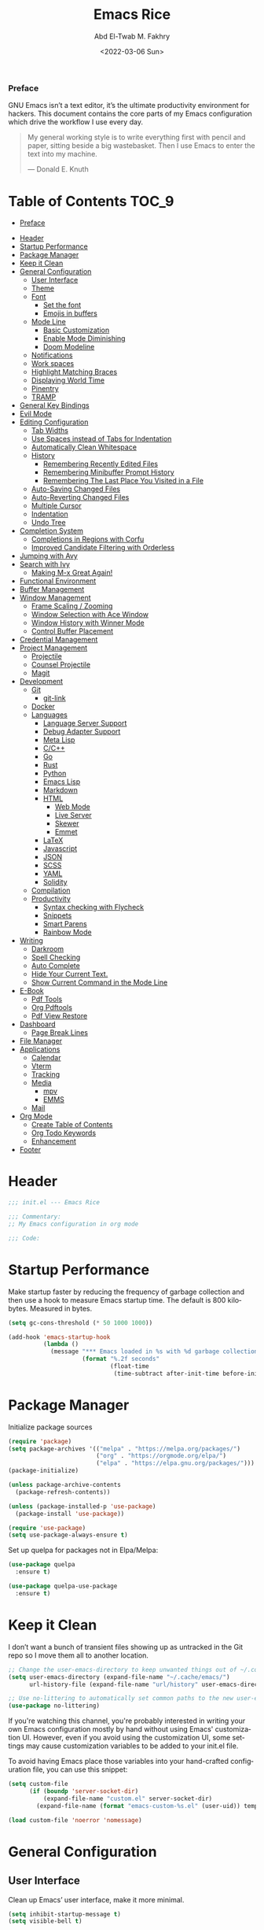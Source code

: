 #+title: Emacs Rice
#+date: <2022-03-06 Sun>
#+property: header-args:emacs-lisp :tangle init.el
#+options: toc:9
#+author: Abd El-Twab M. Fakhry
#+language: en
#+creator: Emacs 27.2 (Org mode 9.4.4)

*** Preface
GNU Emacs isn’t a text editor, it’s the ultimate productivity environment for hackers. This document contains the core parts of my Emacs configuration which drive the workflow I use every day.

#+BEGIN_QUOTE
My general working style is to write everything first with pencil and paper, sitting beside a big wastebasket. Then I use Emacs to enter the text into my machine.

---  Donald E. Knuth
#+END_QUOTE

* Table of Contents                                                   :TOC_9:
    - [[#preface][Preface]]
- [[#header][Header]]
- [[#startup-performance][Startup Performance]]
- [[#package-manager][Package Manager]]
- [[#keep-it-clean][Keep it Clean]]
- [[#general-configuration][General Configuration]]
  - [[#user-interface][User Interface]]
  - [[#theme][Theme]]
  - [[#font][Font]]
    - [[#set-the-font][Set the font]]
    - [[#emojis-in-buffers][Emojis in buffers]]
  - [[#mode-line][Mode Line]]
    - [[#basic-customization][Basic Customization]]
    - [[#enable-mode-diminishing][Enable Mode Diminishing]]
    - [[#doom-modeline][Doom Modeline]]
  - [[#notifications][Notifications]]
  - [[#work-spaces][Work spaces]]
  - [[#highlight-matching-braces][Highlight Matching Braces]]
  - [[#displaying-world-time][Displaying World Time]]
  - [[#pinentry][Pinentry]]
  - [[#tramp][TRAMP]]
- [[#general-key-bindings][General Key Bindings]]
- [[#evil-mode][Evil Mode]]
- [[#editing-configuration][Editing Configuration]]
  - [[#tab-widths][Tab Widths]]
  - [[#use-spaces-instead-of-tabs-for-indentation][Use Spaces instead of Tabs for Indentation]]
  - [[#automatically-clean-whitespace][Automatically Clean Whitespace]]
  - [[#history][History]]
    - [[#remembering-recently-edited-files][Remembering Recently Edited Files]]
    - [[#remembering-minibuffer-prompt-history][Remembering Minibuffer Prompt History]]
    - [[#remembering-the-last-place-you-visited-in-a-file][Remembering The Last Place You Visited in a File]]
  - [[#auto-saving-changed-files][Auto-Saving Changed Files]]
  - [[#auto-reverting-changed-files][Auto-Reverting Changed Files]]
  - [[#multiple-cursor][Multiple Cursor]]
  - [[#indentation][Indentation]]
  - [[#undo-tree][Undo Tree]]
- [[#completion-system][Completion System]]
  - [[#completions-in-regions-with-corfu][Completions in Regions with Corfu]]
  - [[#improved-candidate-filtering-with-orderless][Improved Candidate Filtering with Orderless]]
- [[#jumping-with-avy][Jumping with Avy]]
- [[#search-with-ivy][Search with Ivy]]
  - [[#making-m-x-great-again][Making M-x Great Again!]]
- [[#functional-environment][Functional Environment]]
- [[#buffer-management][Buffer Management]]
- [[#window-management][Window Management]]
  - [[#frame-scaling--zooming][Frame Scaling / Zooming]]
  - [[#window-selection-with-ace-window][Window Selection with Ace Window]]
  - [[#window-history-with-winner-mode][Window History with Winner Mode]]
  - [[#control-buffer-placement][Control Buffer Placement]]
- [[#credential-management][Credential Management]]
- [[#project-management][Project Management]]
  - [[#projectile][Projectile]]
  - [[#counsel-projectile][Counsel Projectile]]
  - [[#magit][Magit]]
- [[#development][Development]]
  - [[#git][Git]]
    - [[#git-link][git-link]]
  - [[#docker][Docker]]
  - [[#languages][Languages]]
    - [[#language-server-support][Language Server Support]]
    - [[#debug-adapter-support][Debug Adapter Support]]
    - [[#meta-lisp][Meta Lisp]]
    - [[#cc][C/C++]]
    - [[#go][Go]]
    - [[#rust][Rust]]
    - [[#python][Python]]
    - [[#emacs-lisp][Emacs Lisp]]
    - [[#markdown][Markdown]]
    - [[#html][HTML]]
      - [[#web-mode][Web Mode]]
      - [[#live-server][Live Server]]
      - [[#skewer][Skewer]]
      - [[#emmet][Emmet]]
    - [[#latex][LaTeX]]
    - [[#javascript][Javascript]]
    - [[#json][JSON]]
    - [[#scss][SCSS]]
    - [[#yaml][YAML]]
    - [[#solidity][Solidity]]
  - [[#compilation][Compilation]]
  - [[#productivity][Productivity]]
    - [[#syntax-checking-with-flycheck][Syntax checking with Flycheck]]
    - [[#snippets][Snippets]]
    - [[#smart-parens][Smart Parens]]
    - [[#rainbow-mode][Rainbow Mode]]
- [[#writing][Writing]]
  - [[#darkroom][Darkroom]]
  - [[#spell-checking][Spell Checking]]
  - [[#auto-complete][Auto Complete]]
  - [[#hide-your-current-text][Hide Your Current Text.]]
  - [[#show-current-command-in-the-mode-line][Show Current Command in the Mode Line]]
- [[#e-book][E-Book]]
  - [[#pdf-tools][Pdf Tools]]
  - [[#org-pdftools][Org Pdftools]]
  - [[#pdf-view-restore][Pdf View Restore]]
- [[#dashboard][Dashboard]]
  - [[#page-break-lines][Page Break Lines]]
- [[#file-manager][File Manager]]
- [[#applications][Applications]]
  - [[#calendar][Calendar]]
  - [[#vterm][Vterm]]
  - [[#tracking][Tracking]]
  - [[#media][Media]]
    - [[#mpv][mpv]]
    - [[#emms][EMMS]]
  - [[#mail][Mail]]
- [[#org-mode][Org Mode]]
  - [[#create-table-of-contents][Create Table of Contents]]
  - [[#org-todo-keywords][Org Todo Keywords]]
  - [[#enhancement][Enhancement]]
- [[#footer][Footer]]

* Header
#+BEGIN_SRC emacs-lisp
  ;;; init.el --- Emacs Rice

  ;;; Commentary:
  ;; My Emacs configuration in org mode

  ;;; Code:
#+END_SRC

* Startup Performance
Make startup faster by reducing the frequency of garbage collection and then use a hook to measure Emacs startup time.
The default is 800 kilobytes.  Measured in bytes.
#+BEGIN_SRC emacs-lisp
  (setq gc-cons-threshold (* 50 1000 1000))

  (add-hook 'emacs-startup-hook
            (lambda ()
              (message "*** Emacs loaded in %s with %d garbage collections."
                       (format "%.2f seconds"
                               (float-time
                                (time-subtract after-init-time before-init-time))) gcs-done)))
#+END_SRC

* Package Manager
Initialize package sources
#+BEGIN_SRC emacs-lisp
  (require 'package)
  (setq package-archives '(("melpa" . "https://melpa.org/packages/")
                           ("org" . "https://orgmode.org/elpa/")
                           ("elpa" . "https://elpa.gnu.org/packages/")))
  (package-initialize)

  (unless package-archive-contents
    (package-refresh-contents))

  (unless (package-installed-p 'use-package)
    (package-install 'use-package))

  (require 'use-package)
  (setq use-package-always-ensure t)
#+END_SRC

Set up quelpa for packages not in Elpa/Melpa:
#+BEGIN_SRC emacs-lisp
  (use-package quelpa
    :ensure t)

  (use-package quelpa-use-package
    :ensure t)
#+END_SRC

* Keep it Clean
I don’t want a bunch of transient files showing up as untracked in the Git repo so I move them all to another location.
#+BEGIN_SRC emacs-lisp
  ;; Change the user-emacs-directory to keep unwanted things out of ~/.config/emacs
  (setq user-emacs-directory (expand-file-name "~/.cache/emacs/")
        url-history-file (expand-file-name "url/history" user-emacs-directory))

  ;; Use no-littering to automatically set common paths to the new user-emacs-directory
  (use-package no-littering)
#+END_SRC

If you're watching this channel, you're probably interested in writing your own Emacs configuration mostly by hand without using Emacs' customization UI. However, even if you avoid using the customization UI, some settings may cause customization variables to be added to your init.el file.

To avoid having Emacs place those variables into your hand-crafted configuration file, you can use this snippet:
#+BEGIN_SRC emacs-lisp
  (setq custom-file
        (if (boundp 'server-socket-dir)
            (expand-file-name "custom.el" server-socket-dir)
          (expand-file-name (format "emacs-custom-%s.el" (user-uid)) temporary-file-directory)))

  (load custom-file 'noerror 'nomessage)
#+END_SRC

* General Configuration
** User Interface
Clean up Emacs’ user interface, make it more minimal.
#+BEGIN_SRC emacs-lisp
  (setq inhibit-startup-message t)
  (setq visible-bell t)

  (scroll-bar-mode -1)
  (tool-bar-mode -1)
  (tooltip-mode -1)
  (set-fringe-mode 10)
  (menu-bar-mode -1)
  (global-hl-line-mode +1) ;; إبراز السطر الحالي
  (global-visual-line-mode 1) ;; الأسطر هي الأسطر المرئية، يُشبه خيار إلتفاف الأسطر في باقي المحررات
  (blink-cursor-mode -1) ;; إيقاف وميض مؤشر الكتابة
#+END_SRC

Improve scrolling.
#+BEGIN_SRC emacs-lisp
  (setq scroll-conservatively 101) ;; value greater than 100 gets rid of half page jumping
  (setq mouse-wheel-scroll-amount '(1 ((shift) . 1))) ;; one line at a time
  (setq mouse-wheel-progressive-speed nil)
  (setq mouse-wheel-follow-mouse 't) ;; scroll window under mouse
  (setq scroll-step 1) ;; keyboard scroll one line at a time
  (setq use-dialog-box nil) ;; Don't pop up UI dialogs when prompting
  (setq isearch-allow-scroll t) ;; السماح بالسكرول دون الخروج من عملية البحث الحالية
  (setq undo-outer-limit 104857600) ;; set the size of output in bytes
#+END_SRC

Set frame transparency and maximize windows by default.
#+BEGIN_SRC emacs-lisp
  (defun toggle-transparency ()
    (interactive)
    (let ((alpha (frame-parameter nil 'alpha)))
      (set-frame-parameter
       nil 'alpha
       (if (eql (cond ((numberp alpha) alpha)
                      ((numberp (cdr alpha)) (cdr alpha))
                      ;; Also handle undocumented (<active> <inactive>) form.
                      ((numberp (cadr alpha)) (cadr alpha)))
                100)
           '(90 . 50) '(100 . 100)))))
  (global-set-key (kbd "C-c t") 'toggle-transparency)

  (set-frame-parameter (selected-frame) 'alpha '(90 . 50))
  (add-to-list 'default-frame-alist '(alpha . (80 . 50)))
  (set-frame-parameter (selected-frame) 'fullscreen 'maximized)
  (add-to-list 'default-frame-alist '(fullscreen . maximized))
#+END_SRC

Enable line numbers and customize their format.
#+BEGIN_SRC emacs-lisp
  (global-display-line-numbers-mode t)
  (column-number-mode)
  (setq display-line-numbers-type 'relative)
  (use-package command-log-mode)

  (dolist (mode '(term-mode-hook
                  shell-mode-hook
                  eshell-mode-hook
                  vterm-mode-hook))
    (add-hook mode (lambda () (display-line-numbers-mode 0))))
#+END_SRC

Don’t warn for large files (shows up when launching videos)
#+BEGIN_SRC emacs-lisp
  (setq large-file-warning-threshold nil)
#+END_SRC

Don’t warn for following symlinked files
#+BEGIN_SRC emacs-lisp
  (setq vc-follow-symlinks t)
#+END_SRC

Don’t warn when advice is added for functions
#+BEGIN_SRC emacs-lisp
  (setq ad-redefinition-action 'accept)
#+END_SRC

** Theme 
Rainbow Delimiters Mode
#+BEGIN_SRC emacs-lisp
  (use-package rainbow-delimiters
    :ensure t
    :config
    (add-hook 'prog-mode-hook #'rainbow-delimiters-mode)
    (add-hook 'foo-mode-hook #'rainbow-delimiters-mode))
#+END_SRC

A nice gallery of Emacs themes can be found at https://emacsthemes.com/.
#+BEGIN_SRC emacs-lisp
  (use-package gruvbox-theme
    :ensure t
    :config
    (load-theme 'gruvbox-light-soft t))
#+END_SRC

** Font
*** Set the font
Different platforms need different default font sizes, and Fantasque Sans Mono is currently my favorite face.
#+BEGIN_SRC emacs-lisp
  ;; Set the font face based on platform
  (pcase system-type
    ((or 'gnu/linux 'windows-nt 'cygwin)
     (set-face-attribute 'default nil
                         :font "Fantasque Sans Mono"
                         :weight 'light
                         :height 110))
    ('darwin (set-face-attribute 'default nil :font "Fira Mono" :height 110)))

  ;; Set the fixed pitch face
  (set-face-attribute 'fixed-pitch nil
                      :font "Fantasque Sans Mono"
                      :weight 'light
                      :height 110)

  ;; Set the variable pitch face
  (set-face-attribute 'variable-pitch nil
                      ;; :font "Cantarell"
                      :font "Linux Biolinum"
                      :height 100
                      :weight 'light)
#+END_SRC

إعداد الخط للنصوص العربية
#+BEGIN_SRC emacs-lisp
  (set-fontset-font "fontset-default" 'arabic (font-spec :family "Janna LT" :height 110))
#+END_SRC

*** Emojis in buffers
Emojify is an Emacs extension to display emojis. It can display github style emojis like :smile: or plain ascii ones like :).
#+BEGIN_SRC emacs-lisp
  (use-package emojify
    :ensure t
    :hook
    (after-init . global-emojify-mode))
#+END_SRC

NOTE: The first time you load your configuration on a new machine, you'll
need to run the following command interactively so that mode line icons
display correctly:
/M-x all-the-icons-install-fonts/
#+BEGIN_SRC emacs-lisp
  (use-package all-the-icons
    :if (display-graphic-p))

  (use-package all-the-icons-completion)
  (all-the-icons-completion-mode)
#+END_SRC

** Mode Line
*** Basic Customization
#+BEGIN_SRC emacs-lisp
  (setq display-time-format "%l:%M %p %b %y"
        display-time-default-load-average nil)
#+END_SRC

*** Enable Mode Diminishing
The diminish package hides pesky minor modes from the modelines.
#+BEGIN_SRC emacs-lisp
  (use-package diminish
    :ensure t)
#+END_SRC

*** Doom Modeline
#+BEGIN_SRC emacs-lisp
  ;; You must run (all-the-icons-install-fonts) one time after
  ;; installing this package!

  (use-package minions
    :hook (doom-modeline-mode . minions-mode))

  (use-package doom-modeline
    :ensure t
    :hook (after-init . doom-modeline-init)
    :custom-face
    (mode-line ((t (:height 0.90))))
    (mode-line-inactive ((t (:height 0.90))))
    :custom
    (doom-modeline-height 26)
    (doom-modeline-bar-width 6)
    (doom-modeline-lsp t)
    (doom-modeline-github nil)

    ;; Whether display the mu4e notifications. It requires `mu4e-alert' package.
    (doom-modeline-mu4e t)
    ;; also enable the start of mu4e-alert
    (mu4e-alert-enable-mode-line-display)

    (doom-modeline-persp-name nil)
    (doom-modeline-buffer-file-name-style 'truncate-upto-project)

    ;; Whether to use hud instead of default bar. It's only respected in GUI.
    (doom-modeline-hud nil)

    ;; Whether display icons in the mode-line.
    ;; While using the server mode in GUI, should set the value explicitly.
    (doom-modeline-icon (display-graphic-p))

    ;; Whether display the indentation information.
    (doom-modeline-indent-info t)

    ;; The maximum displayed length of the branch name of version control.
    (setq doom-modeline-vcs-max-length 6)

    ;; Whether display the environment version.
    (setq doom-modeline-env-version t)

    ;; The limit of the window width.
    ;; If `window-width' is smaller than the limit, some information won't be displayed.
    (doom-modeline-window-width-limit fill-column)

    ;; If non-nil, a word count will be added to the selection-info modeline segment.
    (setq doom-modeline-enable-word-count t)

    ;; Whether display the modification icon for the buffer.
    ;; It respects `doom-modeline-icon' and `doom-modeline-buffer-state-icon'.
    (setq doom-modeline-buffer-modification-icon t)

    ;; Whether display the environment version.
    (doom-modeline-env-version t)
    (doom-modeline-major-mode-icon t)

    ;; Whether display the colorful icon for `major-mode'.
    ;; It respects `all-the-icons-color-icons'.
    (doom-modeline-major-mode-color-icon t)

    (doom-modeline-minor-modes t))

  (doom-modeline-mode 1)
#+END_SRC

** Notifications
alert is a great library for showing notifications from other packages in a variety of ways. For now I just use it to surface desktop notifications from package code.

#+BEGIN_SRC emacs-lisp
  (use-package alert
    :commands alert
    :config
    (setq alert-default-style 'notifications))
#+END_SRC

** Work spaces
#+BEGIN_SRC emacs-lisp
  (use-package perspective
    :demand t
    :bind (("C-M-k" . persp-switch)
           ("C-M-n" . persp-next)
           ("C-x k" . persp-kill-buffer*))
    :custom
    (persp-initial-frame-name "Main")
    :config
    ;; Running `persp-mode' multiple times resets the perspective list...
    (unless (equal persp-mode t)
      (persp-mode)))
#+END_SRC

** Highlight Matching Braces
#+BEGIN_SRC emacs-lisp
  (use-package paren
    :config
    (set-face-attribute 'show-paren-match-expression nil :background "#363e4a")
    (show-paren-mode 1))

  (electric-pair-mode 1) ;; إغلاق تلقائي للأقواس
#+END_SRC

** Displaying World Time
display-time-world command provides a nice display of the time at a specified list of timezones. Nice for working in a team with remote members.
#+BEGIN_SRC emacs-lisp
  (setq display-time-world-list
        '(("Etc/UTC" "UTC")
          ("America/Los_Angeles" "Seattle")
          ("Africa/Cairo" "Cairo")
          ("Europe/Athens" "Athens")
          ("Pacific/Auckland" "Auckland")
          ("Asia/Shanghai" "Shanghai")
          ("Asia/Kolkata" "Hyderabad")))
  (setq display-time-world-time-format "%a, %d %b %I:%M %p %Z")
#+END_SRC

** Pinentry
Emacs can be prompted for the PIN of GPG private keys, we just need to set epa-pinentry-mode to accomplish that:
#+BEGIN_SRC emacs-lisp
  (use-package pinentry
    :ensure t)

  (setq epa-pinentry-mode 'loopback)
  (pinentry-start)
#+END_SRC

** TRAMP
Set default connection mode to SSH
#+BEGIN_SRC emacs-lisp
  (setq tramp-default-method "ssh")
#+END_SRC
* General Key Bindings
Family of short bindings with a common prefix - a Hydra.
#+BEGIN_SRC emacs-lisp
  (use-package hydra)
#+END_SRC

General keybindings helper
#+BEGIN_SRC emacs-lisp
  (use-package general
    :config
    (general-override-mode)
    (general-create-definer leader-spc
      :keymaps 'override
      :prefix "SPC"))
#+END_SRC

Global keybindings
#+BEGIN_SRC emacs-lisp
  ;; ESC Cancels All
  (global-set-key (kbd "<escape>") 'keyboard-escape-quit)

  ;; Since I let evil-mode take over C-u for buffer scrolling, I need to re-bind the universal-argument command to another key sequence. I’m choosing C-M-u for this purpose.
  (global-set-key (kbd "C-M-u") 'universal-argument)

  (general-define-key
   :keymaps '(normal insert emacs)
   :prefix "SPC"
   :non-normal-prefix "M-SPC"
   "g" 'counsel-projectile-rg
   "t t" 'load-theme)
#+END_SRC

* Evil Mode
Some tips can be found here:
- https://github.com/noctuid/evil-guide
- https://nathantypanski.com/blog/2014-08-03-a-vim-like-emacs-config.html
#+BEGIN_SRC emacs-lisp
  (use-package evil
    :init
    (progn
      (setq evil-undo-system 'undo-tree)
      ;; `evil-collection' assumes `evil-want-keybinding' is set to
      ;; `nil' before loading `evil' and `evil-collection'
      ;; @see https://github.com/emacs-evil/evil-collection#installation
      (setq evil-want-keybinding nil)
      )
    :config
    (progn
      (evil-mode 1)))

  (use-package evil-collection
    :after evil
    :ensure t
    :config
    (evil-collection-init))
#+END_SRC

* Editing Configuration
** Tab Widths
Default to an indentation size of 2 spaces since it’s the norm for pretty much every language I use.
#+BEGIN_SRC emacs-lisp
  (setq-default tab-width 2)
  (setq-default evil-shift-width tab-width)
#+END_SRC

** Use Spaces instead of Tabs for Indentation
#+BEGIN_SRC emacs-lisp
  (setq-default indent-tabs-mode nil)
#+END_SRC

** Automatically Clean Whitespace
#+BEGIN_SRC emacs-lisp
  (use-package ws-butler
    :hook ((text-mode . ws-butler-mode)
           (prog-mode . ws-butler-mode)))
#+END_SRC


#+BEGIN_SRC emacs-lisp
  (delete-selection-mode +1) ;; حذف النص المُحدد عند إدراج نص جديد
#+END_SRC

** History
*** Remembering Recently Edited Files
When you do a lot of work with Emacs, you will probably want to get back to files you recently edited. Instead of using find-file to go hunt those files down again, you can enable recentf-mode to have Emacs remember the files you edited most recently:
#+BEGIN_SRC emacs-lisp
  (recentf-mode 1)
#+END_SRC

After enabling this mode, you can use the M-x recentf-open-files command to be shown a list of recent files which can be selected by typing the relevant number. This command isn't bound to a key by default, so I recommend doing that if you want to use it regularly!

*** Remembering Minibuffer Prompt History
One thing you will do a lot in Emacs is enter text into minibuffer prompts. Everything from M-x, isearch, the describe-* commands, and even the shell modes will receive a lot of input from you over time.

You'll quickly realize that it would be helpful for Emacs to remember the things you've entered into these prompts the next time you use them. That's where the savehist-mode comes in!

When you enable this mode, you will be able to use M-n (next-history-element) and M-p (previous-history-element) key bindings in almost every minibuffer (and shell) prompt to call up the inputs you used previously for the current command.

I also like to set the history-length to a reasonable number to reduce the impact that reading these history files can have on Emacs' startup performance.
#+BEGIN_SRC emacs-lisp
  ;; Save what you enter into minibuffer prompts
  (setq history-length 100)
  (savehist-mode 1)
#+END_SRC

*** Remembering The Last Place You Visited in a File
Sometimes it's convenient for Emacs to remember the last location you were at when you visited a particular file. The save-place-mode can help with that!
Once you turn on this mode, Emacs will drop your cursor to the last visited location in any file that you open.
#+BEGIN_SRC emacs-lisp
  ;; Remember and restore the last cursor location of opened files
  (save-place-mode 1)
#+END_SRC

** Auto-Saving Changed Files
#+BEGIN_SRC emacs-lisp
  (use-package super-save
    :defer 1
    :diminish super-save-mode
    :config
    (super-save-mode +1)
    (setq super-save-auto-save-when-idle t))
#+END_SRC

** Auto-Reverting Changed Files
#+BEGIN_SRC emacs-lisp
  ;; Revert Dired and other buffers
  (setq global-auto-revert-non-file-buffers t)

  ;; Revert buffers when the underlying file has changed
  (global-auto-revert-mode 1)
#+END_SRC

** Multiple Cursor
#+BEGIN_SRC emacs-lisp
  (use-package evil-multiedit)
  (evil-multiedit-default-keybinds)
#+END_SRC

#+BEGIN_SRC emacs-lisp
  (define-key global-map (kbd "C-/") 'undo)
  (define-key global-map (kbd "C-x C-/") 'redo)
#+END_SRC

** Indentation
#+BEGIN_SRC emacs-lisp
  (use-package aggressive-indent)
  (add-hook 'emacs-lisp-mode-hook #'aggressive-indent-mode)
  (add-hook 'css-mode-hook #'aggressive-indent-mode)
#+END_SRC

You can use this hook on any mode you want, aggressive-indent is not exclusive to emacs-lisp code. In fact, if you want to turn it on for every programming mode, you can do something like:
#+BEGIN_SRC emacs-lisp
  (global-aggressive-indent-mode 1)
  (add-to-list 'aggressive-indent-excluded-modes 'html-mode)
#+END_SRC

The variable aggressive-indent-dont-indent-if lets you customize when you don't want indentation to happen. For instance, if you think it's annoying that lines jump around in c++-mode because you haven't typed the ; yet, you could add the following clause:
#+BEGIN_SRC emacs-lisp
  (add-to-list
   'aggressive-indent-dont-indent-if
   '(and (derived-mode-p 'c++-mode)
         (null (string-match "\\([;{}]\\|\\b\\(if\\|for\\|while\\)\\b\\)"
                             (thing-at-point 'line)))))
#+END_SRC

** Undo Tree
#+BEGIN_SRC emacs-lisp
  (use-package undo-tree
    :ensure t
    :init
    (global-undo-tree-mode)
    :config
    ;; (setq undo-tree-auto-save-history 1) ;; you can turn this on
    ;; Each node in the undo tree should have a timestamp.
    (setq undo-tree-visualizer-timestamps t)
    ;; Show a diff window displaying changes between undo nodes.
    (setq undo-tree-visualizer-diff t))
#+END_SRC

* Completion System
** Completions in Regions with Corfu
#+BEGIN_SRC emacs-lisp
  (use-package corfu
    :bind (:map corfu-map
                ("C-j" . corfu-next)
                ("C-k" . corfu-previous)
                ("C-f" . corfu-insert))
    :custom
    (corfu-cycle t)
    :config
    (corfu-global-mode))
#+END_SRC

** Improved Candidate Filtering with Orderless
#+BEGIN_SRC emacs-lisp
  (use-package orderless
    :init
    (setq completion-styles '(orderless)
          completion-category-defaults nil
          completion-category-overrides '((file (styles . (partial-completion))))))
#+END_SRC

* Jumping with Avy
#+BEGIN_SRC emacs-lisp
  (use-package avy
    :commands (avy-goto-char avy-goto-word-0 avy-goto-line))

  (general-define-key
   :keymap '(normal emacs)
   :prefix "C-c"
   :properties '(:repeat t :jump t)
   :non-normal-prefix "M-SPC"
   "c" 'avy-goto-char
   "l" 'avy-goto-line
   "w" 'avy-goto-word-0)
#+END_SRC

* Search with Ivy
#+BEGIN_SRC emacs-lisp
  (use-package ivy
    :diminish
    :bind (("C-s" . swiper)
           :map ivy-minibuffer-map
           ("TAB" . ivy-alt-done)
           ("C-l" . ivy-alt-done)
           ("C-j" . ivy-next-line)
           ("C-k" . ivy-previous-line)
           :map ivy-switch-buffer-map
           ("C-k" . ivy-previous-line)
           ("C-l" . ivy-done)
           ("C-d" . ivy-switch-buffer-kill)
           :map ivy-reverse-i-search-map
           ("C-k" . ivy-previous-line)
           ("C-d" . ivy-reverse-i-search-kill))
    :config
    (ivy-mode 1))

  (use-package ivy-rich
    :ensure t
    :init
    (ivy-rich-mode 1))

  (use-package counsel
    :bind (("M-x" . counsel-M-x)
           ("C-x b" . counsel-ibuffer)
           ("C-x C-f" . counsel-find-file)
           :map minibuffer-local-map
           ("C-r" . 'counsel-minibuffer-history)))
#+END_SRC

** Making M-x Great Again!
The following line removes the annoying ‘^’ in things like counsel-M-x and other ivy/counsel prompts.  The default ‘^’ string means that if you type something immediately after this string only completion candidates that begin with what you typed are shown.  Most of the time, I’m searching for a command without knowing what it begins with though.
#+BEGIN_SRC emacs-lisp
  (setq ivy-initial-inputs-alist nil)
#+END_SRC

Smex is a package the makes M-x remember our history.  Now M-x will show our last used commands first.
#+BEGIN_SRC emacs-lisp
  (use-package smex)
  (smex-initialize)
#+END_SRC

* Functional Environment
#+BEGIN_SRC emacs-lisp
  (use-package which-key
    :init (which-key-mode)
    :diminish which-key-mode
    :config
    (setq which-key-idle-delay 1))
#+END_SRC

#+BEGIN_SRC emacs-lisp
  (use-package helpful
    :custom
    (counsel-describe-function-function #'helpful-callable)
    (counsel-describe-variable-function #'helpful-variable)
    :bind
    ([remap describe-function] . counsel-describe-function)
    ([remap describe-command] . helpful-command)
    ([remap describe-variable] . counsel-describe-variable)
    ([remap describe-key] . helpful-key))

  ;;If you want to replace the default Emacs help keybindings, you can do so:
  ;; Note that the built-in `describe-function' includes both functions
  ;; and macros. `helpful-function' is functions only, so we provide
  ;; `helpful-callable' as a drop-in replacement.
  (global-set-key (kbd "C-h f") #'helpful-callable)
  (global-set-key (kbd "C-h v") #'helpful-variable)
  (global-set-key (kbd "C-h k") #'helpful-key)
#+END_SRC

* Buffer Management
Bufler is an excellent package by alphapapa which enables you to automatically group all of your Emacs buffers into workspaces by defining a series of grouping rules. Once you have your groups defined (or use the default configuration which is quite good already), you can use the bufler-workspace-frame-set command to focus your current Emacs frame on a particular workspace so that bufler-switch-buffer will only show buffers from that workspace. In my case, this allows me to dedicate an EXWM workspace to a specific Bufler workspace so that only see the buffers I care about in that EXWM workspace.
#+BEGIN_SRC emacs-lisp
  (use-package bufler
    :bind (("C-M-j" . bufler-switch-buffer)
           ("C-M-k" . bufler-workspace-frame-set))
    :config
    (evil-collection-define-key 'normal 'bufler-list-mode-map
      (kbd "RET")   'bufler-list-buffer-switch
      (kbd "M-RET") 'bufler-list-buffer-peek
      "D"           'bufler-list-buffer-kill)

    (setf bufler-groups
          (bufler-defgroups
            ;; Subgroup collecting all named workspaces.
            (group (auto-workspace))
            ;; Subgroup collecting buffers in a projectile project.
            (group (auto-projectile))
            ;; Grouping browser windows
            (group
             (group-or "Browsers"
                       (name-match "Vimb" (rx bos "vimb"))
                       (name-match "Qutebrowser" (rx bos "Qutebrowser"))
                       (name-match "Chromium" (rx bos "Chromium"))))
            (group
             (group-or "Chat"
                       (mode-match "Telega" (rx bos "telega-"))))
            (group
             ;; Subgroup collecting all `help-mode' and `info-mode' buffers.
             (group-or "Help/Info"
                       (mode-match "*Help*" (rx bos (or "help-" "helpful-")))
                       ;; (mode-match "*Helpful*" (rx bos "helpful-"))
                       (mode-match "*Info*" (rx bos "info-"))))
            (group
             ;; Subgroup collecting all special buffers (i.e. ones that are not
             ;; file-backed), except `magit-status-mode' buffers (which are allowed to fall
             ;; through to other groups, so they end up grouped with their project buffers).
             (group-and "*Special*"
                        (name-match "**Special**"
                                    (rx bos "*" (or "Messages" "Warnings" "scratch" "Backtrace" "Pinentry") "*"))
                        (lambda (buffer)
                          (unless (or (funcall (mode-match "Magit" (rx bos "magit-status"))
                                               buffer)
                                      (funcall (mode-match "Dired" (rx bos "dired"))
                                               buffer)
                                      (funcall (auto-file) buffer))
                            "*Special*"))))
            ;; Group remaining buffers by major mode.
            (auto-mode))))
#+END_SRC

* Window Management
** Frame Scaling / Zooming
The keybindings for this are C+M+- and C+M+=.
#+BEGIN_SRC emacs-lisp
  (use-package default-text-scale
    :defer 1
    :config
    (default-text-scale-mode))
#+END_SRC

** Window Selection with Ace Window
ace-window helps with easily switching between windows based on a predefined set of keys used to identify each.
#+BEGIN_SRC emacs-lisp
  (use-package ace-window
    :bind (("M-o" . ace-window))
    :custom
    (aw-scope 'frame)
    (aw-keys '(?a ?s ?d ?f ?g ?h ?j ?k ?l))
    (aw-minibuffer-flag t)
    :config
    (ace-window-display-mode 1))
#+END_SRC

** Window History with Winner Mode
#+BEGIN_SRC emacs-lisp
  (use-package winner
    :after evil
    :config
    (winner-mode)
    (define-key evil-window-map "u" 'winner-undo)
    (define-key evil-window-map "U" 'winner-redo))
#+END_SRC

** Control Buffer Placement
Emacs’ default buffer placement algorithm is pretty disruptive if you like setting up window layouts a certain way in your workflow. The display-buffer-alist variable controls this behavior and you can customize it to prevent Emacs from popping up new windows when you run commands.

#+BEGIN_SRC emacs-lisp
  ;; (setq display-buffer-base-action
  ;;       '(display-buffer-reuse-mode-window
  ;;         display-buffer-reuse-window
  ;;         display-buffer-same-window))

  ;; If a popup does happen, don't resize windows to be equal-sized
  (setq even-window-sizes nil)
#+END_SRC

* Credential Management
I use pass to manage all of my passwords locally. I also use auth-source-pass as the primary auth-source provider so that all passwords are stored in a single place.
#+BEGIN_SRC emacs-lisp
  (use-package password-store
    :config
    (setq password-store-password-length 12))

  (use-package auth-source-pass
    :config
    (auth-source-pass-enable))

  (use-package password-store-otp)

  (use-package oauth2)
#+END_SRC

The variable auth-sources controls how and where Auth-Source keeps its secrets. The default value is a list of three files: ("~/.authinfo" "~/.authinfo.gpg" "~/.netrc"), but to avoid confusion you should make sure that only one of these files exists and then you should also adjust the value of the variable to only ever use that file,
#+BEGIN_SRC emacs-lisp
  (setq auth-sources '("~/.authinfo.gpg"))
#+END_SRC

* Project Management
** Projectile
#+BEGIN_SRC emacs-lisp
  (use-package projectile
    :diminish projectile-mode
    :config (projectile-mode)
    :demand t
    :custom ((projectile-completion-system 'ivy))
    :bind ("C-M-p" . projectile-find-file)
    :bind-keymap
    ("C-c p" . projectile-command-map)
    :init
    ;; NOTE: Set this to the folder where you keep your Git repos!
    (when (file-directory-p "~/.local/src")
      (setq projectile-project-search-path '("~/.local/src")))
    (setq projectile-switch-project-action #'projectile-dired))
#+END_SRC

** Counsel Projectile
The counsel-projectile-rg command
Default key binding: C-c p s r.

This command is a replacement for projectile-ripgrep. It is similar to counsel-projectile-grep (see above) but uses rg (ripgrep) instead of grep.

/Search in files and folders using C-c p s r./
*C-c C-o to pups up the result list into a separate buffer.*
#+BEGIN_SRC emacs-lisp
  (use-package counsel-projectile
    :after projectile
    :config (counsel-projectile-mode))
#+END_SRC

** Magit
NOTE: Make sure to configure a GitHub token before using this package!
[[https://magit.vc/manual/forge/Token-Creation.html#Token-Creation][Token Creation]]
[[https://magit.vc/manual/ghub/Getting-Started.html#Getting-Started][Getting Started]]
#+BEGIN_SRC emacs-lisp
  (use-package magit
    :custom
    (magit-display-buffer-function #'magit-display-buffer-same-window-except-diff-v1))

  (global-set-key (kbd "C-x g") 'magit)

  (use-package forge
    :ensure t)
#+END_SRC

This is an interesting extension to Magit that shows a TODOs section in your git status buffer containing all lines with TODO (or other similar words) in files contained within the repo. More information at the GitHub repo.
#+BEGIN_SRC emacs-lisp
  (use-package magit-todos
    :defer t)
#+END_SRC

* Development
Configuration for various programming languages and dev tools that I use.
** Git
*** git-link
#+BEGIN_SRC emacs-lisp
  (use-package git-link
    :commands git-link
    :config
    (setq git-link-open-in-browser t))

  ;;Functions can be called interactively (M-x git-link) or via a key binding of your choice. For example:
  (global-set-key (kbd "C-c g l") 'git-link)
#+END_SRC
** Docker
#+BEGIN_SRC emacs-lisp
  (use-package docker
    :ensure t
    :bind ("C-c d" . docker))
#+END_SRC

** Languages
*** Language Server Support
#+BEGIN_SRC emacs-lisp
  (use-package lsp-mode
    :commands lsp
    ;; :hook ((typescript-mode js2-mode web-mode) . lsp)
    :bind (:map lsp-mode-map
                ("TAB" . completion-at-point))
    :custom (lsp-headerline-breadcrumb-enable nil))

  (use-package lsp-ui
    :hook (lsp-mode . lsp-ui-mode))

  (use-package lsp-treemacs)
#+END_SRC

*** Debug Adapter Support
#+BEGIN_SRC emacs-lisp
  (use-package dap-mode
    :custom
    (lsp-enable-dap-auto-configure nil)
    :config
    (dap-ui-mode 1)
    (dap-tooltip-mode 1)
    (require 'dap-node)
    (dap-node-setup))
#+END_SRC

*** Meta Lisp
Here are packages that are useful across different Lisp and Scheme implementations:
#+BEGIN_SRC emacs-lisp
  (use-package lispy
    :hook ((emacs-lisp-mode . lispy-mode)
           (scheme-mode . lispy-mode)))

  (use-package lispyville
    :hook ((lispy-mode . lispyville-mode))
    :config
    (lispyville-set-key-theme '(operators c-w additional
                                          additional-movement slurp/barf-cp
                                          prettify)))
#+END_SRC

*** C/C++
Emacs frontend to GNU Global source code tagging system.
#+BEGIN_SRC emacs-lisp
  (use-package ggtags
    :ensure t
    :config
    (add-hook 'c-mode-common-hook
              (lambda ()
                (when (derived-mode-p 'c-mode 'c++-mode 'java-mode)
                  (ggtags-mode 1)))))
#+END_SRC

#+BEGIN_SRC emacs-lisp
  (use-package ccls
    :hook ((c-mode c++-mode objc-mode cuda-mode) .
           (lambda () (require 'ccls) (lsp))))
#+END_SRC

*** Go
#+BEGIN_SRC emacs-lisp
  (use-package go-mode
    :hook (go-mode . lsp-deferred))
#+END_SRC

*** Rust
#+BEGIN_SRC emacs-lisp
  (use-package rust-mode
    :mode "\\.rs\\'"
    :init (setq rust-format-on-save t))

  (use-package cargo
    :defer t)
#+END_SRC

*** Python
Elpy is available on Melpa, the most straightforward way to install it is to use use-package:
#+BEGIN_SRC emacs-lisp
  (use-package elpy
    :ensure t
    :init
    (elpy-enable))
#+END_SRC

*** Emacs Lisp
#+BEGIN_SRC emacs-lisp
  (add-hook 'emacs-lisp-mode-hook #'flycheck-mode)

  (use-package helpful
    :custom
    (counsel-describe-function-function #'helpful-callable)
    (counsel-describe-variable-function #'helpful-variable)
    :bind
    ([remap describe-function] . helpful-function)
    ([remap describe-symbol] . helpful-symbol)
    ([remap describe-variable] . helpful-variable)
    ([remap describe-command] . helpful-command)
    ([remap describe-key] . helpful-key))
#+END_SRC

*** Markdown
#+BEGIN_SRC emacs-lisp
  (use-package markdown-mode
    :mode "\\.md\\'"
    :config
    (setq markdown-command "marked")
    (defun amf/set-markdown-header-font-sizes ()
      (dolist (face '((markdown-header-face-1 . 1.8)
                      (markdown-header-face-2 . 1.6)
                      (markdown-header-face-3 . 1.4)
                      (markdown-header-face-4 . 1.2)
                      (markdown-header-face-5 . 1.0)))
        (set-face-attribute (car face) nil :weight 'normal :height (cdr face)))))
#+END_SRC

*** HTML
**** Web Mode
#+BEGIN_SRC emacs-lisp
  (use-package web-mode
    :config
    (setq-default web-mode-code-indent-offset 2)
    (setq-default web-mode-markup-indent-offset 2)
    (setq-default web-mode-attribute-indent-offset 2)
    (setq-default web-mode-enable-current-element-highlight t)
    (setq-default web-mode-enable-current-column-highlight t))

  (add-to-list 'auto-mode-alist '("\\.tpl\\.php\\'" . web-mode))
  (add-to-list 'auto-mode-alist '("\\.[agj]sp\\'" . web-mode))
  (add-to-list 'auto-mode-alist '("\\.as[cp]x\\'" . web-mode))
  (add-to-list 'auto-mode-alist '("\\.erb\\'" . web-mode))
  (add-to-list 'auto-mode-alist '("\\.mustache\\'" . web-mode))
  (add-to-list 'auto-mode-alist '("\\.djhtml\\'" . web-mode))
  (add-to-list 'auto-mode-alist '("\\.tsx?\\'" . web-mode))
  (add-to-list 'auto-mode-alist '("\\.jsx?\\'" . web-mode))
  (add-to-list 'auto-mode-alist '("\\.phtml\\'" . web-mode))
  (add-to-list 'auto-mode-alist '("\\.html?\\'" . web-mode))
  (add-to-list 'auto-mode-alist '("\\.json\\'" . web-mode))
  (add-to-list 'auto-mode-alist '("\\.css\\'" . web-mode))

  (setq web-mode-content-types-alist
        '(("jsx" . "\\.jsx?\\'")
          ("tsx" . "\\.tsx?\\'")
          ("json" . "\\.json\\'")))
#+END_SRC

#+BEGIN_SRC emacs-lisp
  (setq gc-cons-threshold (* 100 1024 1024)
        read-process-output-max (* 1024 1024)
        create-lockfiles nil) ;; lock files will kill `npm start'
#+END_SRC

**** Live Server
#+BEGIN_SRC emacs-lisp
  ;; 1. Start the server with `httpd-start'
  ;; 2. Use `impatient-mode' on any buffer
  (use-package impatient-mode)
#+END_SRC

**** Skewer
#+BEGIN_SRC emacs-lisp
  (use-package skewer-mode)
#+END_SRC

**** Emmet
#+BEGIN_SRC emacs-lisp
  (use-package emmet-mode
    :init
    (emmet-mode t))

  (add-hook 'sgml-mode-hook 'emmet-mode) ;; Auto-start on any markup modes
  (add-hook 'css-mode-hook  'emmet-mode) ;; enable Emmet's css abbreviation.

  (add-hook 'emmet-mode-hook (lambda () (setq emmet-indent-after-insert nil)))

  ;; If you disable indent-region, you can set the default indent level thusly:
  (add-hook 'emmet-mode-hook (lambda () (setq emmet-indentation 2))) ;; indent 2 spaces.

  (setq emmet-move-cursor-between-quotes t) ;; default nil

  ;; To enable the JSX support, add your major-mode to emmet-jsx-major-modes:
  (add-to-list 'emmet-jsx-major-modes 'your-jsx-major-mode)

  ;; Enable emmet-mode with web-mode
  (add-hook 'web-mode-hook  'emmet-mode)
#+END_SRC

*** LaTeX
#+BEGIN_SRC emacs-lisp
  (use-package auctex-latexmk)
  (auctex-latexmk-setup)
#+END_SRC

By using M-x TeX-command-master (or C-c C-c), you can use LatexMk command to compile TeX source.
If you would like LatexMk to pass the -pdf flag when TeX-PDF-mode is active add
#+BEGIN_SRC emacs-lisp
  (setq auctex-latexmk-inherit-TeX-PDF-mode t)
#+END_SRC

#+BEGIN_SRC emacs-lisp
  (use-package company-math)
  ;; global activation of the unicode symbol completion
  (add-to-list 'company-backends 'company-math-symbols-unicode)
#+END_SRC

#+BEGIN_SRC emacs-lisp
  (use-package latex-preview-pane)

  ;; Refresh Preview (bound to M-p)
  ;; Open in External Program (Bound to M-P)
  (latex-preview-pane-enable)
#+END_SRC

*** Javascript
#+BEGIN_SRC emacs-lisp
  (use-package indium)
#+END_SRC

#+BEGIN_SRC emacs-lisp
  (use-package js2-mode)
  (use-package js2-refactor)
#+END_SRC

#+BEGIN_SRC emacs-lisp
  (use-package prettier-js)

  (add-hook 'js2-mode-hook 'prettier-js-mode)
  (add-hook 'web-mode-hook 'prettier-js-mode)
#+END_SRC

*** JSON
#+BEGIN_SRC emacs-lisp
  (use-package json-mode)
#+END_SRC

*** SCSS
#+BEGIN_SRC emacs-lisp
  (use-package scss-mode
    :mode ("\\.scss\\'" . scss-mode)
    :config (setq css-indent-offset 2))
  (add-to-list 'auto-mode-alist '("\\.scss\\'" . scss-mode))
#+END_SRC

*** YAML
#+BEGIN_SRC emacs-lisp
  (use-package yaml-mode
    :mode "\\.ya?ml\\'")
#+END_SRC

*** Solidity
#+BEGIN_SRC emacs-lisp
  (use-package solidity-mode)
#+END_SRC

** Compilation
Set up the compile package and ensure that compilation output automatically scrolls.
#+BEGIN_SRC emacs-lisp
  (use-package compile
    :custom
    (compilation-scroll-output t))

  (defun auto-recompile-buffer ()
    (interactive)
    (if (member #'recompile after-save-hook)
        (remove-hook 'after-save-hook #'recompile t)
      (add-hook 'after-save-hook #'recompile nil t)))
#+END_SRC

** Productivity
*** Syntax checking with Flycheck
#+BEGIN_SRC emacs-lisp
  (use-package flycheck
    :init (global-flycheck-mode)
    :hook (lsp-mode . flycheck-mode))

  (add-hook 'after-init-hook #'global-flycheck-mode)
#+END_SRC

*** Snippets
#+BEGIN_SRC emacs-lisp
  (use-package yasnippet
    :hook (prog-mode . yas-minor-mode)
    :config
    (yas-reload-all))
#+END_SRC
*** Smart Parens
#+BEGIN_SRC emacs-lisp
  (use-package smartparens
    :hook (prog-mode . smartparens-mode))
#+END_SRC
*** Rainbow Mode
Sets the background of HTML color strings in buffers to be the color mentioned.
#+BEGIN_SRC emacs-lisp
  (use-package rainbow-mode
    :defer t
    :hook (org-mode
           emacs-lisp-mode
           web-mode
           typescript-mode
           js2-mode))
#+END_SRC
* Writing
** Darkroom
#+BEGIN_SRC emacs-lisp
  (use-package darkroom
    :commands darkroom-mode
    :config
    (setq darkroom-text-scale-increase 0))

  (defun amf/enter-focus-mode ()
    (interactive)
    (darkroom-mode 1)
    (display-line-numbers-mode 0))

  (defun amf/leave-focus-mode ()
    (interactive)
    (darkroom-mode 0)
    (display-line-numbers-mode 1))

  (defun amf/toggle-focus-mode ()
    (interactive)
    (if (symbol-value darkroom-mode)
        (amf/leave-focus-mode)
      (amf/enter-focus-mode)))
#+END_SRC

** Spell Checking
#+BEGIN_SRC emacs-lisp
  (use-package flyspell-correct
    :ensure t
    :config
    ;; set ivy as correcting interface
    (define-key flyspell-mode-map (kbd "C-;") 'flyspell-correct-wrapper))

  (use-package flyspell-correct-ivy
    :ensure t)

  (use-package flymake)
  (setq ispell-program-name "aspell") ; could be ispell as well, depending on your preferences
  (setq ispell-dictionary "american") ; this can obviously be set to any language your spell-checking program supports

  (add-hook 'text-mode-hook #'flyspell-mode)
#+END_SRC

** Auto Complete
#+BEGIN_SRC emacs-lisp
  (use-package company
    :init
    (company-mode t)
    :config
    (setq company-idle-delay 0.0)
    (setq company-minimum-prefix-length 1))

  (add-hook 'after-init-hook 'global-company-mode)
#+END_SRC

** Hide Your Current Text.
#+BEGIN_SRC emacs-lisp
  (use-package redacted)

  ;; Enable `read-only-mode' to ensure that we don't change what we can't read.
  (add-hook 'redacted-mode-hook (lambda () (read-only-mode (if redacted-mode 1 -1))))
#+END_SRC

** Show Current Command in the Mode Line
keycast-mode displays the command and event in the mode-line and keycast-log-mode displays them in a dedicated frame.
#+BEGIN_SRC emacs-lisp
  (use-package keycast)
#+END_SRC

* E-Book
** Pdf Tools
#+begin_src emacs-lisp
  (use-package pdf-tools
    :config (pdf-tools-install))
#+end_src

** Org Pdftools
#+begin_src emacs-lisp
  (use-package org-noter)

  (use-package org-pdftools
    :hook (org-mode . org-pdftools-setup-link))

  (use-package org-noter-pdftools
    :after org-noter)
#+end_src

** Pdf View Restore
Support for opening last known pdf position in pdf-view-mode provided by pdf-tools.
#+begin_src emacs-lisp
  (use-package pdf-view-restore
    :after pdf-toos
    :config
    (add-hook 'pdf-view-mode-hook 'pdf-view-restore-mode))
  (setq pdf-view-restore-filename "~/.cache/emacs/.pdf-view-restore")
#+end_src

* Dashboard
Emacs dashboard is an extensible startup screen showing you recent files, bookmarks, agenda items and an emacs banner.
configuring dashboard
#+BEGIN_SRC emacs-lisp
  (use-package dashboard
    :init      ;; tweak dashboard config before loading it
    (setq dashboard-set-heading-icons t)
    (setq dashboard-set-file-icons t)
    (setq dashboard-banner-logo-title "While any text editor can save your files, only Emacs can save your soul")
    (setq dashboard-startup-banner 'logo) ;; use standard emacs logo as banner
    ;; (setq dashboard-startup-banner "~/.config/emacs/images/RMS.png")  ;; use custom image as banner
    (setq dashboard-center-content nil) ;; set to 't' for centered content
    (setq dashboard-items '((recents . 4)
                            (agenda . 3 )
                            (bookmarks . 3)
                            (projects . 3)
                            (registers . 3)))
    :config
    (dashboard-setup-startup-hook)
    (dashboard-modify-heading-icons '((recents . "file-text")
                                      (bookmarks . "book"))))
  (dashboard-return)
#+END_SRC

dashboard in emacsclient
this setting ensures that emacsclient always opens on dashboard rather than scratch.
#+BEGIN_SRC emacs-lisp
  (setq initial-buffer-choice (lambda () (get-buffer "*dashboard*")))
#+END_SRC

** Page Break Lines
#+begin_src emacs-lisp
  (use-package page-break-lines)
#+end_src

* File Manager
#+begin_src emacs-lisp
  (use-package all-the-icons-dired)
  (use-package dired-open)
  (use-package peep-dired)

  (with-eval-after-load 'dired
    ;;(define-key dired-mode-map (kbd "M-p") 'peep-dired)
    (evil-define-key 'normal dired-mode-map (kbd "h") 'dired-up-directory)
    (evil-define-key 'normal dired-mode-map (kbd "l") 'dired-open-file) ; use dired-find-file instead if not using dired-open package
    (evil-define-key 'normal peep-dired-mode-map (kbd "j") 'peep-dired-next-file)
    (evil-define-key 'normal peep-dired-mode-map (kbd "k") 'peep-dired-prev-file))

  (add-hook 'peep-dired-hook 'evil-normalize-keymaps)
  ;; Get file icons in dired
  (add-hook 'dired-mode-hook 'all-the-icons-dired-mode)
  ;; With dired-open plugin, you can launch external programs for certain extensions
  ;; For example, I set all .png files to open in 'sxiv' and all .mp4 files to open in 'mpv'
  (setq dired-open-extensions '(("gif" . "sxiv")
                                ("jpg" . "sxiv")
                                ("png" . "sxiv")
                                ("mkv" . "mpv")
                                ("mp4" . "mpv")))
#+end_src

* Applications
** Calendar
calfw is a gorgeous calendar UI that is able to show all of my scheduled Org Agenda items.
#+BEGIN_SRC emacs-lisp
  (use-package calfw
    :commands cfw:open-org-calendar
    :config
    (setq cfw:fchar-junction ?╋
          cfw:fchar-vertical-line ?┃
          cfw:fchar-horizontal-line ?━
          cfw:fchar-left-junction ?┣
          cfw:fchar-right-junction ?┫
          cfw:fchar-top-junction ?┯
          cfw:fchar-top-left-corner ?┏
          cfw:fchar-top-right-corner ?┓)

    (use-package calfw-org
      :config
      (setq cfw:org-agenda-schedule-args '(:timestamp))))
#+END_SRC

** Vterm
vterm enables the use of fully-fledged terminal applications within Emacs so that I don’t need an external terminal emulator.
#+BEGIN_SRC emacs-lisp
  (use-package vterm
    :after evil-collection
    :commands vterm
    :config
    (setq vterm-max-scrollback 1000000)
    (advice-add 'evil-collection-vterm-insert :before #'vterm-reset-cursor-point))
#+END_SRC

** Tracking
#+BEGIN_SRC emacs-lisp
  (use-package tracking
    :defer t
    :config
    (setq tracking-faces-priorities '(all-the-icons-pink
                                      all-the-icons-lgreen
                                      all-the-icons-lblue))
    (setq tracking-frame-behavior nil))
#+END_SRC

** Media
*** mpv
#+BEGIN_SRC emacs-lisp
  (use-package mpv)
#+END_SRC

*** EMMS
#+BEGIN_SRC emacs-lisp
  (use-package emms
    :commands emms
    :config
    (require 'emms-setup)
    (emms-standard)
    (emms-default-players)
    (emms-mode-line-disable)
    (setq emms-source-file-default-directory "/mnt/entertainment/music"))
#+END_SRC

** Mail
Mail in Emacs with mu4e
mu4e is the best mail interface I’ve ever used because it’s fast and makes it really easy to power through a huge e-mail backlog. Love the ability to capture links to emails with org-mode too.

Useful mu4e manual pages:
- [[https://www.djcbsoftware.nl/code/mu/mu4e/MSGV-Keybindings.html#MSGV-Keybindings][Key bindings]]
- [[https://www.djcbsoftware.nl/code/mu/mu4e/Org_002dmode-links.html#Org_002dmode-links][org-mode integration]]

#+BEGIN_SRC emacs-lisp
  (use-package mu4e
    :ensure nil
    :defer 20 ;; Wait until 20 seconds after startup
    :config

    ;; Refresh mail using isync every 10 minutes
    (setq mu4e-update-interval (* 5 60))
    (setq mu4e-get-mail-command "mbsync -a -c ~/.config/isync/mbsyncrc")
    (setq mu4e-maildir "~/.local/share/Mail")

    ;; Use Ivy for mu4e completions (maildir folders, etc)
    (setq mu4e-completing-read-function #'ivy-completing-read)

    ;; load mu4e-context configuration
    (setq mu4e-contexts
          (list
           ;; Work
           (make-mu4e-context
            :name "Work"
            :match-func
            (lambda (msg)
              (when msg
                (string-prefix-p "/Work" (mu4e-message-field msg :maildir))))
            :vars '((user-mail-address . "abdeltwab.m.fakhry@gmail.com")
                    (user-full-name    . "Abd El-Twab M. Fakhry")

                    (smtpmail-smtp-server  . "smtp.gmail.com")
                    (smtpmail-smtp-service . 465)
                    (smtpmail-stream-type  . ssl)

                    (mu4e-sent-folder       . "/Work/[Gmail]/Sent Mail")
                    (mu4e-spam-folder       . "/Work/[Gmail]/Spam")
                    (mu4e-trash-folder      . "/Work/[Gmail]/Trash")
                    (mu4e-starred-folder    . "/Work/[Gmail]/Starred")
                    (mu4e-scheduled-folder  . "/Work/[Gmail]/Scheduled")
                    (mu4e-drafts-folder     . "/Work/[Gmail]/Drafts")))

           ;; University account
           (make-mu4e-context
            :name "Uni"
            :match-func
            (lambda (msg)
              (when msg
                (string-prefix-p "/Uni" (mu4e-message-field msg :maildir))))
            :vars '((user-mail-address . "AbdEl-TwabFakhry.2020@azhar.edu.eg")
                    (user-full-name    . "Abd El-Twab M. Fakhry")

                    (smtpmail-smtp-server  . "smtp.office365.com")
                    (smtpmail-smtp-service . 587)
                    (smtpmail-stream-type  . ssl)

                    (mu4e-inbox-folder     . "/Uni/Inbox")
                    (mu4e-sent-folder      . "/Uni/Sent Items")
                    (mu4e-spam-folder      . "/Uni/Spambox")
                    (mu4e-trash-folder     . "/Uni/Trash")
                    (mu4e-drafts-folder    . "/Uni/Drafts")))))

    ;; Mail dir
    (setq mu4e-maildir-shortcuts
          '(("/Work/Inbox" 				     . ?i)
            ("/Work/[Gmail]/Sent Mail" . ?s)
            ("/Work/[Gmail]/Spam"      . ?p)
            ("/Work/[Gmail]/Trash"     . ?t)
            ("/Work/[Gmail]/Starred"   . ?r)
            ("/Work/[Gmail]/Scheduled" . ?c)

            ("/Uni/Inbox"        . ?u)
            ("/Uni/Sent Items"   . ?n)
            ("/Uni/Spambox"      . ?m)
            ("/Uni/Trash"        . ?h)))

    ;; You can create bookmarks to show merged views of folders across accounts:
    (add-to-list 'mu4e-bookmarks '("m:/Uni/Inbox or m:/Work/Inbox" "All Inboxes" ?i))

    ;; Display options
    (setq mu4e-view-show-images t)
    (setq mu4e-view-show-addresses 't)

    (setq message-confirm-send t)

    ;; Picking a context for sending mail
    ;; When using multiple contexts, you might want to define which context gets picked automatically for sending email (similar to mu4e-context-policy):
    ;; Only ask if a context hasn't been previously picked
    (setq mu4e-compose-context-policy 'ask-if-none)

    ;; start with the first (default) context;
    ;; default is to ask-if-none (ask when there's no context yet, and none match)
    (setq mu4e-context-policy 'pick-first)

    ;; This is set to 't' to avoid mail syncing issues when using mbsync
    (setq mu4e-change-filenames-when-moving t)

    ;; Configure the function to use for sending mail
    (setq message-send-mail-function 'smtpmail-send-it)

    ;; Improving the look of plain text emails
    ;; By default all e-mails are sent as plain text. This can lead to strange wrapping in other email clients when reading your messages. You can improve this by setting the following variable:
    ;; Make sure plain text mails flow correctly for recipients
    (setq mu4e-compose-format-flowed t)

    ;; Adding a signature to your emails
    ;; You can set the mu4e-compose-signature variable to a string for the signature to include in your e-mails!
    (setq mu4e-compose-signature "https://abdeltwabmf.github.io")

    ;; Automatically Sign Every Email
    ;; You can automatically sign every e-mail using the message-send-hook:
    (add-hook 'message-send-hook 'mml-secure-message-sign-pgpmime)

    ;; Run mu4e in the background to sync mail periodically
    (mu4e t))

  (leader-spc 'normal
    :keymaps 'override
    "m" 'mu4e)
#+END_SRC

Use [[https://github.com/iqbalansari/mu4e-alert][mu4e-alert]] to show notifications when e-mail comes in:
#+BEGIN_SRC emacs-lisp
  (use-package mu4e-alert
    :after mu4e
    :config
    ;; Show notifications for mails already notified
    (setq mu4e-alert-notify-repeated-mails nil)

    (mu4e-alert-enable-notifications))

  ;; Choose the style you prefer for desktop notifications
  ;; If you are on Linux you can use
  ;; 1. notifications - Emacs lisp implementation of the Desktop Notifications API
  ;; 2. libnotify     - Notifications using the `notify-send' program, requires `notify-send' to be in PATH
  ;;
  ;; On Mac OSX you can set style to
  ;; 1. notifier      - Notifications using the `terminal-notifier' program, requires `terminal-notifier' to be in PATH
  ;; 1. growl         - Notifications using the `growl' program, requires `growlnotify' to be in PATH
  (mu4e-alert-set-default-style 'notifications)
  (add-hook 'after-init-hook #'mu4e-alert-enable-notifications)

  ;; Mode Line display of unread emails
  (add-hook 'after-init-hook #'mu4e-alert-enable-mode-line-display)

  (mu4e-alert-set-default-style 'libnotify)
  (alert-add-rule :category "mu4e-alert" :style 'fringe :predicate (lambda (_) (string-match-p "^mu4e-" (symbol-name major-mode))) :continue t)
  (mu4e-alert-enable-notifications)

  ;; count - Display the count of unread emails
  ;; subjects - Display the subject of unread emails
  (setq mu4e-alert-email-notification-types '(count))
#+END_SRC

* Org Mode
#+BEGIN_SRC emacs-lisp
  (defun amf/org-mode-setup ()
    (org-indent-mode)
    (visual-line-mode 1))

  (defun amf/org-font-setup ()
    ;; Replace list hyphen with dot
    (font-lock-add-keywords 'org-mode
                            '(("^ *\\([-]\\) "
                               (0 (prog1 () (compose-region (match-beginning 1) (match-end 1) "•")))))))

  (with-eval-after-load 'org-faces
    ;; Increase the size of various headings
    (set-face-attribute 'org-document-title nil :font "Cantarell" :weight 'bold :height 1.5)
    (dolist (face '((org-level-1 . 1.2)
                    (org-level-2 . 1.18)
                    (org-level-3 . 1.16)
                    (org-level-4 . 1.14)
                    (org-level-5 . 1.12)
                    (org-level-6 . 1.1)
                    (org-level-7 . 1.0)
                    (org-level-8 . 1.0)))
      (set-face-attribute (car face) nil :font "Cantarell" :weight 'regular :height (cdr face))))

  (use-package org
    :hook (org-mode . amf/org-mode-setup)
    :config
    (setq org-ellipsis " ▾")
    (amf/org-font-setup))

  (use-package org-bullets
    :after org
    :ensure t
    :config
    (add-hook 'org-mode-hook #'org-bullets-mode)
    (setq inhibit-compacting-font-caches t))

  (defun amf/org-mode-visual-fill ()
    (setq visual-fill-column-width 0
          visual-fill-column-center-text t)
    (visual-fill-column-mode 1))

  (use-package visual-fill-column
    :hook (org-mode . amf/org-mode-visual-fill))
#+END_SRC

Org mode Timer
#+BEGIN_SRC emacs-lisp
  (setq org-clock-sound "~/.local/share/sounds/notification.wav")
#+END_SRC

** Create Table of Contents
Toc-org helps you to have an up-to-date table of contents in org files without exporting (useful useful for README files on GitHub).  Use :TOC: to create the table.
#+BEGIN_SRC emacs-lisp
  (use-package toc-org
    :commands toc-org-enable
    :init (add-hook 'org-mode-hook 'toc-org-enable))
#+END_SRC

** Org Todo Keywords
This lets us create the various TODO tags that we can use in Org.
#+BEGIN_SRC emacs-lisp
  (setq org-todo-keywords        ; This overwrites the default Doom org-todo-keywords
        '((sequence
           "TODO(t)"           ; A task that is ready to be tackled
           "DOING(t)"          ; A task that is ready to be tackled
           "DONE(d)"           ; Task has been completed
           "BLOG(b)"           ; Blog writing assignments
           "GYM(g)"            ; Things to accomplish at the gym
           "PROJECT(p)"        ; A project that contains other tasks
           "Code(c)"           ; Code assignments
           "WAIT(w)"           ; Something is holding up this task
           "|"                 ; The pipe necessary to separate "active" states and "inactive" states
           "CANCELLED(c)" )))  ; Task has been cancelled
#+END_SRC

** Enhancement
This mode causes significant slowdown!
I have looked into the matter in the past, and from what I understand the usual cause
of this is relates to a deeper rooted issue involving fonts and font-lock reliant packages
#+BEGIN_SRC emacs-lisp
  (setq inhibit-compacting-font-caches t)
#+END_SRC

* Footer
#+BEGIN_SRC emacs-lisp
  (provide 'init)
  ;;; init.el ends here
#+END_SRC
